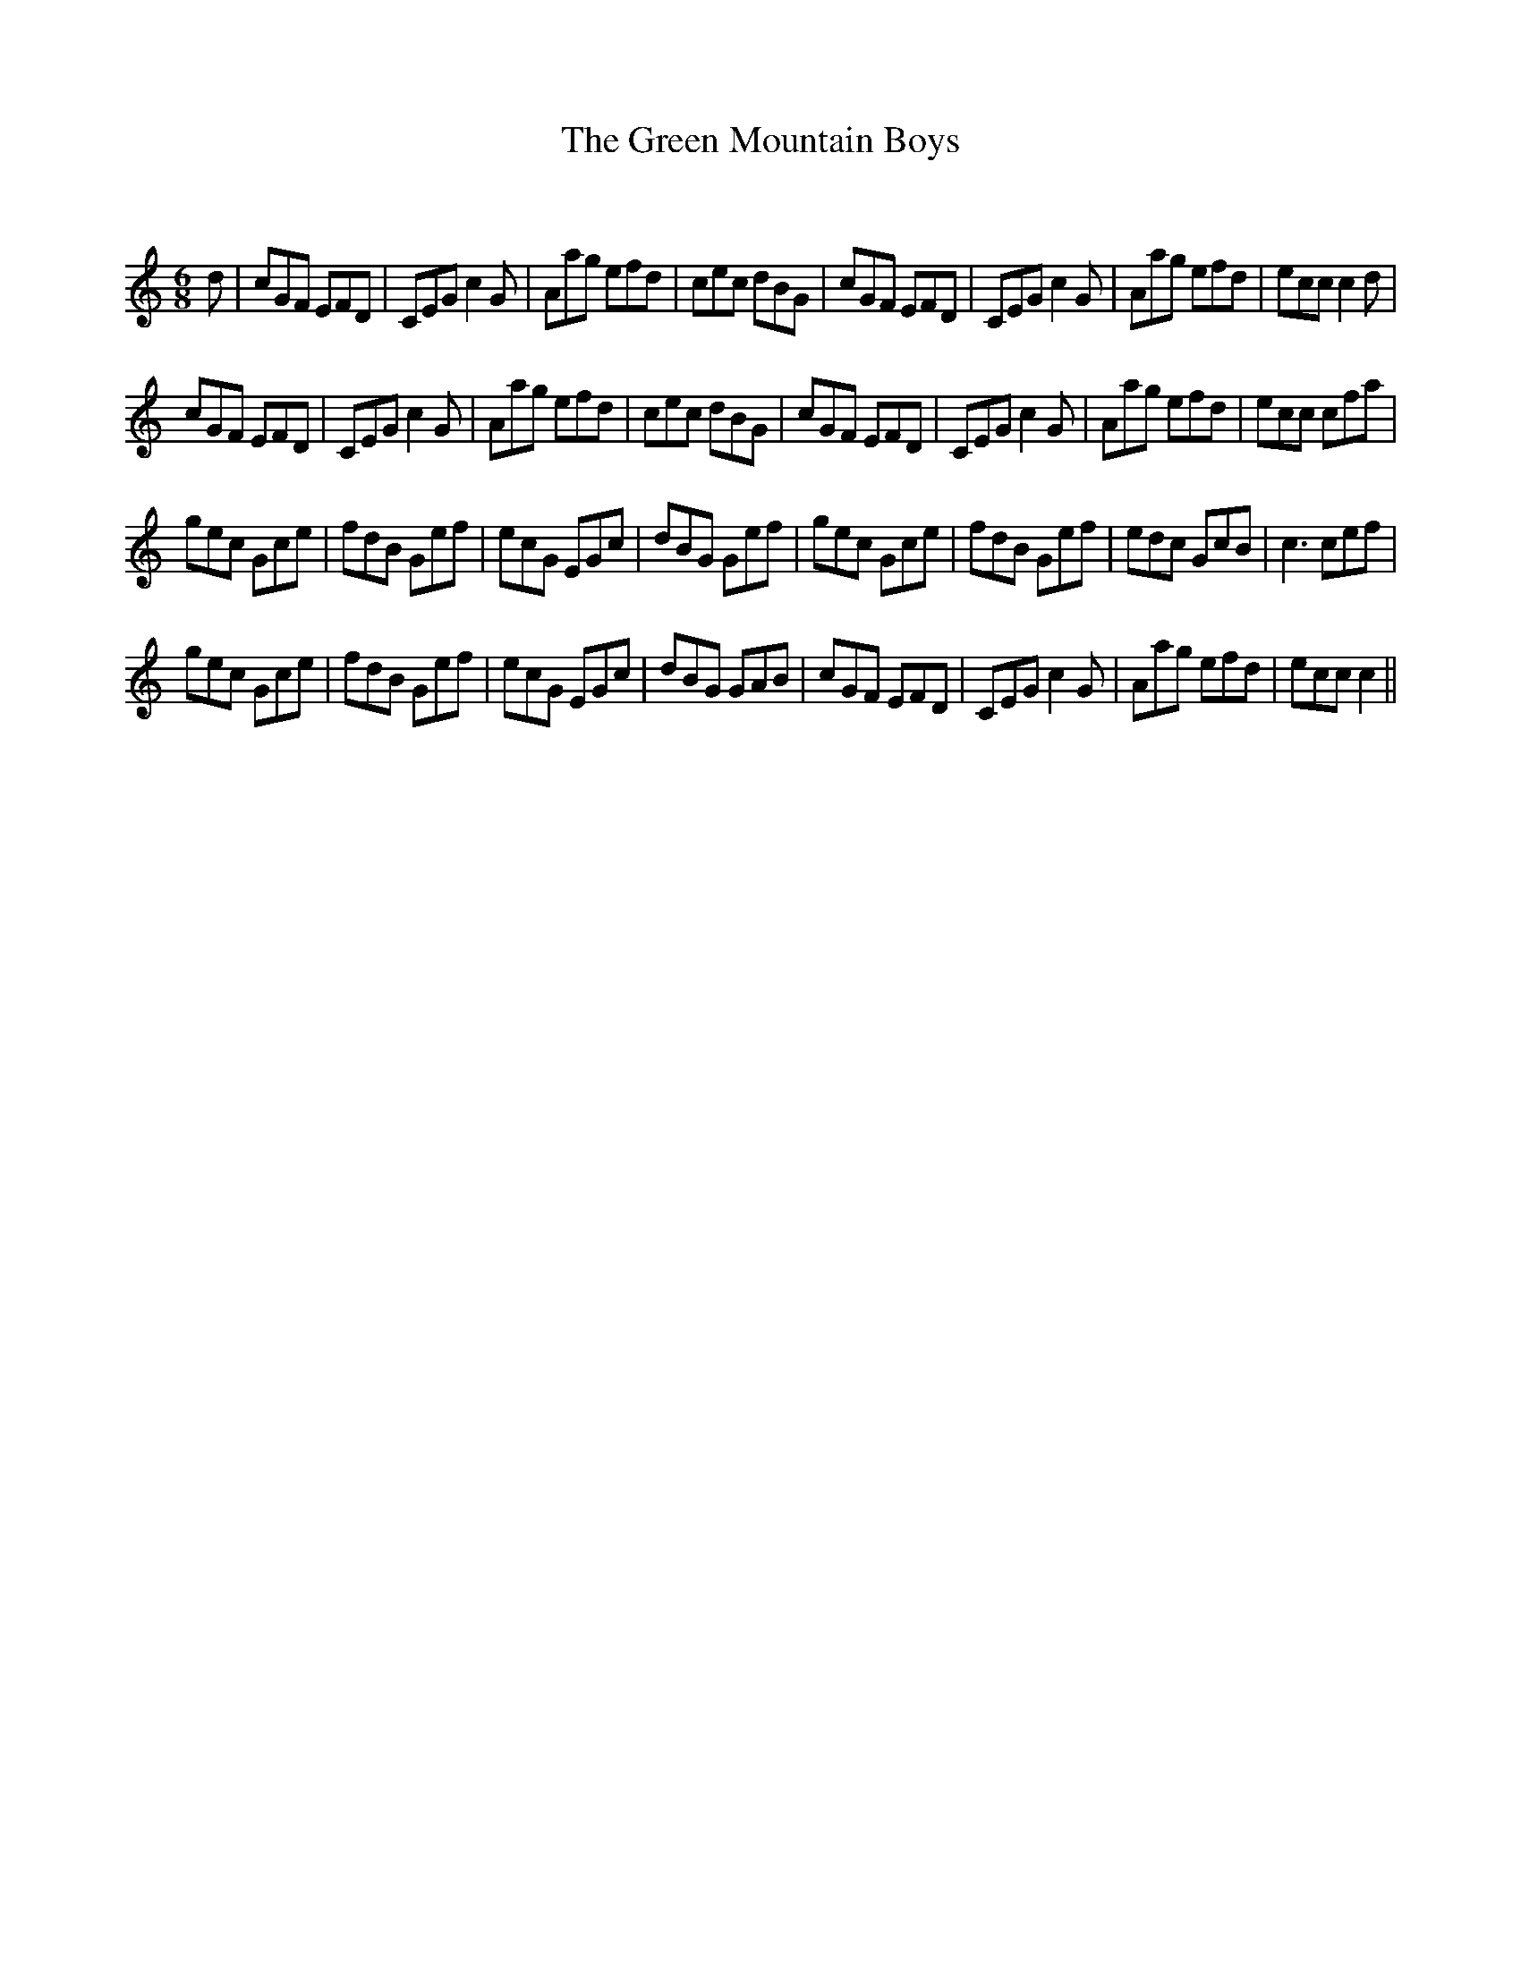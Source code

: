 X:1
T: The Green Mountain Boys
C:
R:Jig
Q:180
K:C
M:6/8
L:1/16
d2|c2G2F2 E2F2D2|C2E2G2 c4G2|A2a2g2 e2f2d2|c2e2c2 d2B2G2|c2G2F2 E2F2D2|C2E2G2 c4G2|A2a2g2 e2f2d2|e2c2c2 c4d2|
c2G2F2 E2F2D2|C2E2G2 c4G2|A2a2g2 e2f2d2|c2e2c2 d2B2G2|c2G2F2 E2F2D2|C2E2G2 c4G2|A2a2g2 e2f2d2|e2c2c2 c2f2a2|
g2e2c2 G2c2e2|f2d2B2 G2e2f2|e2c2G2 E2G2c2|d2B2G2 G2e2f2|g2e2c2 G2c2e2|f2d2B2 G2e2f2|e2d2c2 G2c2B2|c6 c2e2f2|
g2e2c2 G2c2e2|f2d2B2 G2e2f2|e2c2G2 E2G2c2|d2B2G2 G2A2B2|c2G2F2 E2F2D2|C2E2G2 c4G2|A2a2g2 e2f2d2|e2c2c2 c4||
